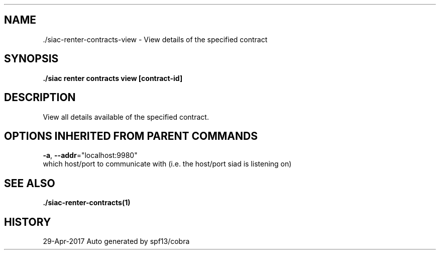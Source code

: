 .TH "./SIAC\-RENTER\-CONTRACTS\-VIEW" "1" "Apr 2017" "Auto generated by spf13/cobra" "siac Manual" 
.nh
.ad l


.SH NAME
.PP
\&./siac\-\&renter\-\&contracts\-\&view \- View details of the specified contract


.SH SYNOPSIS
.PP
\fB\&./siac renter contracts view [contract\-id]\fP


.SH DESCRIPTION
.PP
View all details available of the specified contract.


.SH OPTIONS INHERITED FROM PARENT COMMANDS
.PP
\fB\-a\fP, \fB\-\-addr\fP="localhost:9980"
    which host/port to communicate with (i.e. the host/port siad is listening on)


.SH SEE ALSO
.PP
\fB\&./siac\-\&renter\-\&contracts(1)\fP


.SH HISTORY
.PP
29\-Apr\-2017 Auto generated by spf13/cobra
